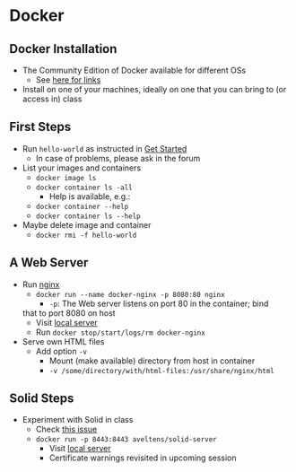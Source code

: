 # Local IspellDict: en
#+STARTUP: showeverything

# Copyright (C) 2019 Jens Lechtenbörger
# SPDX-License-Identifier: CC-BY-SA-4.0

* Docker
** Docker Installation
   - The Community Edition of Docker available for different OSs
     - See [[https://docs.docker.com/install/][here for links]]
   - Install on one of your machines, ideally on one that you can bring
     to (or access in) class

** First Steps
   - Run ~hello-world~ as instructed in
     [[https://docs.docker.com/get-started/][Get Started]]
     - In case of problems, please ask in the forum
   - List your images and containers
     - ~docker image ls~
     - ~docker container ls -all~
       - Help is available, e.g.:
	 - ~docker container --help~
	 - ~docker container ls --help~
   - Maybe delete image and container
     - ~docker rmi -f hello-world~

** A Web Server
   - Run [[https://en.wikipedia.org/wiki/Nginx][nginx]]
     - ~docker run --name docker-nginx -p 8080:80 nginx~
       - ~-p~: The Web server listens on port 80 in the container; bind
	 that to port 8080 on host
       - Visit [[http://localhost:8080][local server]]
       - Run ~docker stop/start/logs/rm docker-nginx~
   - Serve own HTML files
     - Add option ~-v~
       - Mount (make available) directory from host in container
       - ~-v /some/directory/with/html-files:/usr/share/nginx/html~

** Solid Steps
   - Experiment with Solid in class
     - Check [[https://github.com/solid/node-solid-server/issues/1167][this issue]]
     - ~docker run -p 8443:8443 aveltens/solid-server~
       - Visit [[https://localhost:8443][local server]]
       - Certificate warnings revisited in upcoming session
